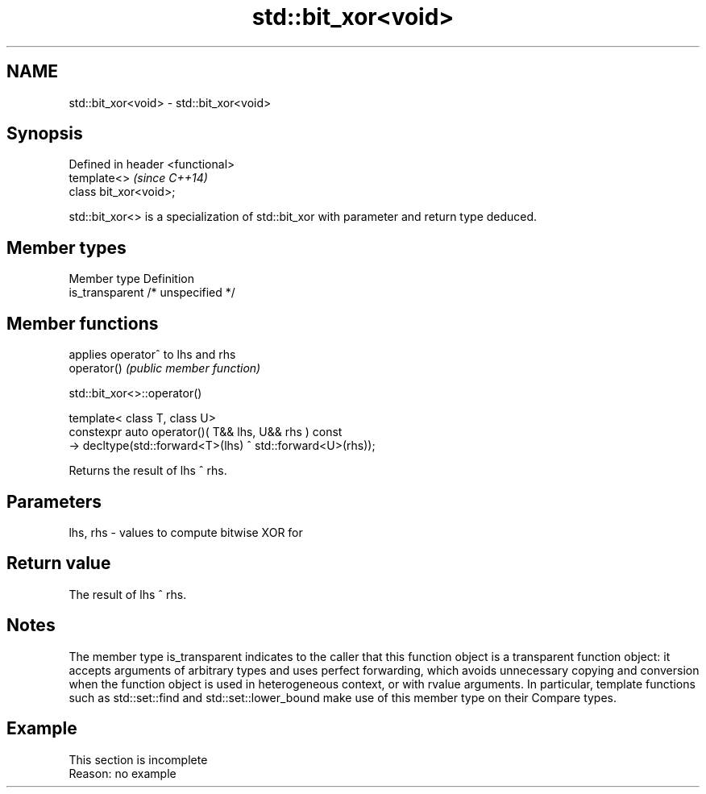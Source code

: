 .TH std::bit_xor<void> 3 "2020.03.24" "http://cppreference.com" "C++ Standard Libary"
.SH NAME
std::bit_xor<void> \- std::bit_xor<void>

.SH Synopsis

  Defined in header <functional>
  template<>                      \fI(since C++14)\fP
  class bit_xor<void>;

  std::bit_xor<> is a specialization of std::bit_xor with parameter and return type deduced.

.SH Member types


  Member type    Definition
  is_transparent /* unspecified */


.SH Member functions


             applies operator^ to lhs and rhs
  operator() \fI(public member function)\fP


   std::bit_xor<>::operator()


  template< class T, class U>
  constexpr auto operator()( T&& lhs, U&& rhs ) const
  -> decltype(std::forward<T>(lhs) ^ std::forward<U>(rhs));

  Returns the result of lhs ^ rhs.

.SH Parameters


  lhs, rhs - values to compute bitwise XOR for


.SH Return value

  The result of lhs ^ rhs.

.SH Notes

  The member type is_transparent indicates to the caller that this function object is a transparent function object: it accepts arguments of arbitrary types and uses perfect forwarding, which avoids unnecessary copying and conversion when the function object is used in heterogeneous context, or with rvalue arguments. In particular, template functions such as std::set::find and std::set::lower_bound make use of this member type on their Compare types.

.SH Example


   This section is incomplete
   Reason: no example




